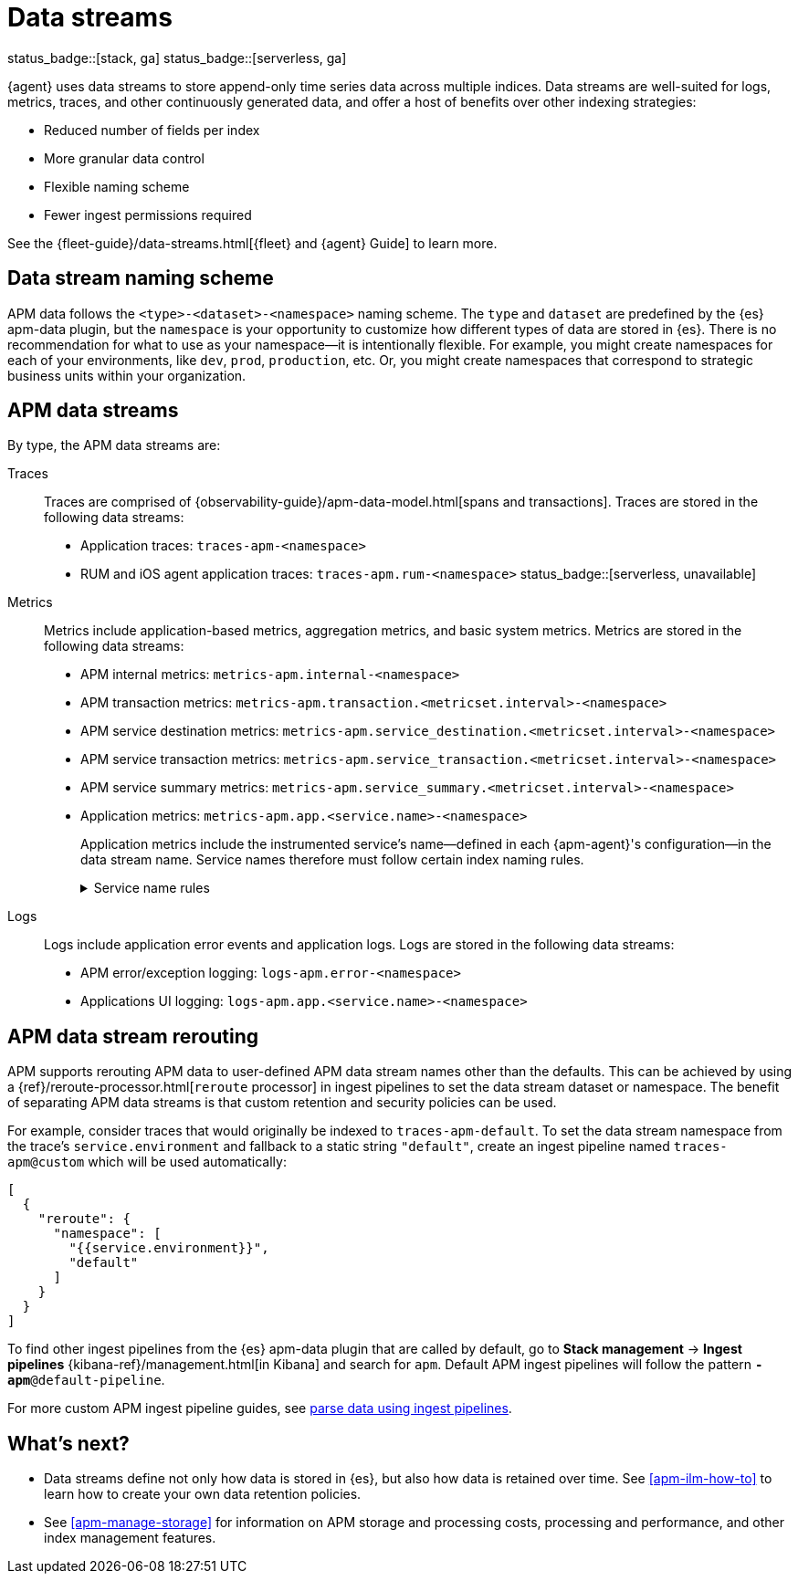 [[apm-data-streams]]
= Data streams

status_badge::[stack, ga]
status_badge::[serverless, ga]
pass:[<span class="availability-note"></span>]

****
{agent} uses data streams to store append-only time series data across multiple indices.
Data streams are well-suited for logs, metrics, traces, and other continuously generated data,
and offer a host of benefits over other indexing strategies:

* Reduced number of fields per index
* More granular data control
* Flexible naming scheme
* Fewer ingest permissions required

See the {fleet-guide}/data-streams.html[{fleet} and {agent} Guide] to learn more.
****

[discrete]
[[apm-data-streams-naming-scheme]]
== Data stream naming scheme

// tag::data-streams[]
APM data follows the `<type>-<dataset>-<namespace>` naming scheme.
The `type` and `dataset` are predefined by the {es} apm-data plugin,
but the `namespace` is your opportunity to customize how different types of data are stored in {es}.
There is no recommendation for what to use as your namespace--it is intentionally flexible.
For example, you might create namespaces for each of your environments,
like `dev`, `prod`, `production`, etc.
Or, you might create namespaces that correspond to strategic business units within your organization.
// end::data-streams[]

[discrete]
[[apm-data-streams-list]]
== APM data streams

By type, the APM data streams are:

Traces::
Traces are comprised of {observability-guide}/apm-data-model.html[spans and transactions].
Traces are stored in the following data streams:
+
// tag::traces-data-streams[]
- Application traces: `traces-apm-<namespace>`
- RUM and iOS agent application traces: `traces-apm.rum-<namespace>` status_badge::[serverless, unavailable]
// end::traces-data-streams[]


Metrics::
Metrics include application-based metrics, aggregation metrics, and basic system metrics.
Metrics are stored in the following data streams:
+
// tag::metrics-data-streams[]
- APM internal metrics: `metrics-apm.internal-<namespace>`
- APM transaction metrics: `metrics-apm.transaction.<metricset.interval>-<namespace>`
- APM service destination metrics: `metrics-apm.service_destination.<metricset.interval>-<namespace>`
- APM service transaction metrics: `metrics-apm.service_transaction.<metricset.interval>-<namespace>`
- APM service summary metrics: `metrics-apm.service_summary.<metricset.interval>-<namespace>`
- Application metrics: `metrics-apm.app.<service.name>-<namespace>`
// end::metrics-data-streams[]
+
Application metrics include the instrumented service's name--defined in each {apm-agent}'s
configuration--in the data stream name.
Service names therefore must follow certain index naming rules.
+
[%collapsible]
.Service name rules
====
* Service names are case-insensitive and must be unique.
For example, you cannot have a service named `Foo` and another named `foo`.
* Special characters will be removed from service names and replaced with underscores (`_`).
Special characters include:
+
[source,text]
----
'\\', '/', '*', '?', '"', '<', '>', '|', ' ', ',', '#', ':', '-'
----
====


Logs::
Logs include application error events and application logs.
Logs are stored in the following data streams:
+
// tag::logs-data-streams[]
- APM error/exception logging: `logs-apm.error-<namespace>`
- Applications UI logging: `logs-apm.app.<service.name>-<namespace>`
// end::logs-data-streams[]

[discrete]
[[apm-data-stream-rerouting]]
== APM data stream rerouting

APM supports rerouting APM data to user-defined APM data stream names other than the defaults.
This can be achieved by using a {ref}/reroute-processor.html[`reroute` processor] in ingest pipelines to set the data stream dataset or namespace.
The benefit of separating APM data streams is that custom retention and security policies can be used.

For example, consider traces that would originally be indexed to `traces-apm-default`. To set the data stream namespace from the trace's `service.environment` and fallback to a static string `"default"`, create an ingest pipeline named `traces-apm@custom` which will be used automatically:

[source, json]
----
[
  {
    "reroute": {
      "namespace": [
        "{{service.environment}}",
        "default"
      ]
    }
  }
]
----

To find other ingest pipelines from the {es} apm-data plugin that are called by default, go to *Stack management* → *Ingest pipelines* {kibana-ref}/management.html[in Kibana] and search for `apm`.
Default APM ingest pipelines will follow the pattern `*-apm*@default-pipeline`.

For more custom APM ingest pipeline guides, see <<apm-ingest-pipelines,parse data using ingest pipelines>>.

[discrete]
[[apm-data-streams-next]]
== What's next?

* Data streams define not only how data is stored in {es}, but also how data is retained over time.
See <<apm-ilm-how-to>> to learn how to create your own data retention policies.

* See <<apm-manage-storage>> for information on APM storage and processing costs,
processing and performance, and other index management features.
